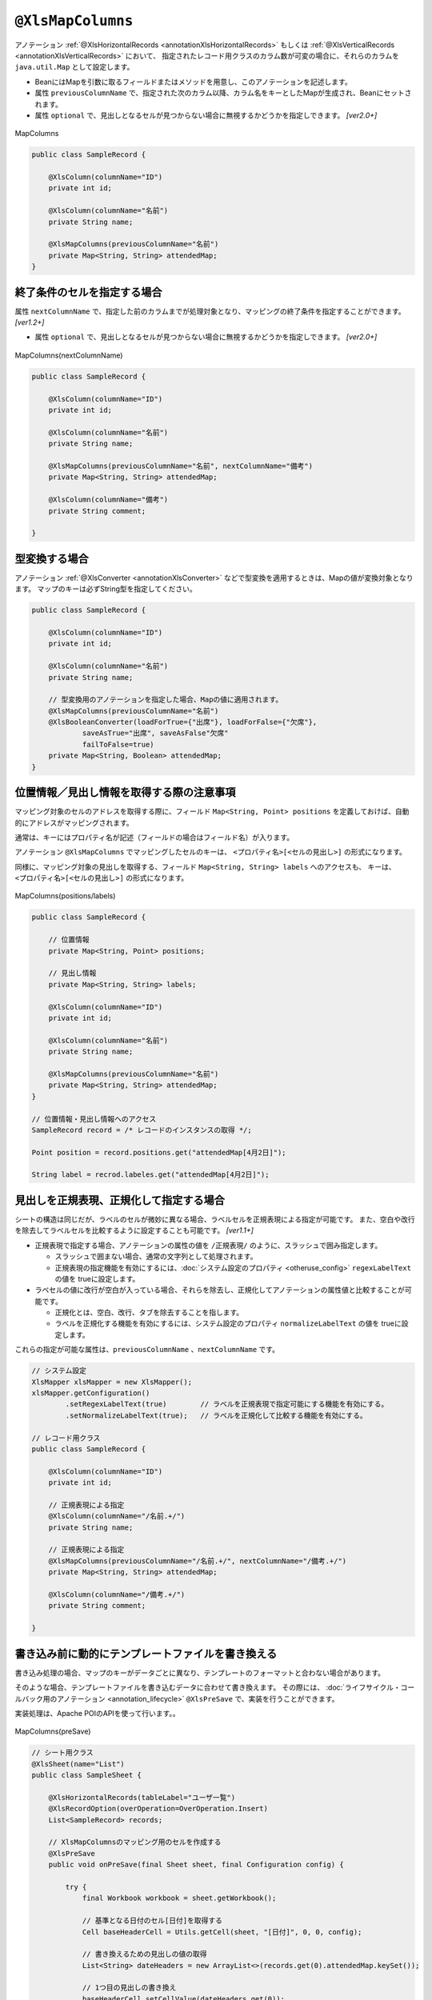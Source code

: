 

.. _annotationXlsMapColumns:

^^^^^^^^^^^^^^^^^^^^^^^^^^^^^^^^
``@XlsMapColumns``
^^^^^^^^^^^^^^^^^^^^^^^^^^^^^^^^


アノテーション :ref:`@XlsHorizontalRecords <annotationXlsHorizontalRecords>` もしくは :ref:`@XlsVerticalRecords <annotationXlsVerticalRecords>` において、
指定されたレコード用クラスのカラム数が可変の場合に、それらのカラムを ``java.util.Map`` として設定します。

* BeanにはMapを引数に取るフィールドまたはメソッドを用意し、このアノテーションを記述します。
* 属性 ``previousColumnName`` で、指定された次のカラム以降、カラム名をキーとしたMapが生成され、Beanにセットされます。
* 属性 ``optional`` で、見出しとなるセルが見つからない場合に無視するかどうかを指定しできます。 `[ver2.0+]`

.. figure:: ./_static/MapColumns.png
   :align: center
   
   MapColumns


.. sourcecode:: java
    
    public class SampleRecord {
        
        @XlsColumn(columnName="ID")
        private int id;
        
        @XlsColumn(columnName="名前")
        private String name;
        
        @XlsMapColumns(previousColumnName="名前")
        private Map<String, String> attendedMap;
    }


~~~~~~~~~~~~~~~~~~~~~~~~~~~~~~~~~~~~~~~~~~~~~~~~~~~~~~~~~~~~~~
終了条件のセルを指定する場合
~~~~~~~~~~~~~~~~~~~~~~~~~~~~~~~~~~~~~~~~~~~~~~~~~~~~~~~~~~~~~~

属性 ``nextColumnName`` で、指定した前のカラムまでが処理対象となり、マッピングの終了条件を指定することができます。 `[ver1.2+]`

* 属性 ``optional`` で、見出しとなるセルが見つからない場合に無視するかどうかを指定しできます。 `[ver2.0+]`


.. figure:: ./_static/MapColumns_nextColumnName.png
   :align: center
   
   MapColumns(nextColumnName)


.. sourcecode:: java
    
    public class SampleRecord {
        
        @XlsColumn(columnName="ID")
        private int id;
        
        @XlsColumn(columnName="名前")
        private String name;
        
        @XlsMapColumns(previousColumnName="名前", nextColumnName="備考")
        private Map<String, String> attendedMap;
        
        @XlsColumn(columnName="備考")
        private String comment;
        
    }



~~~~~~~~~~~~~~~~~~~~~~~~~~~~~~~~~~~~~~~~~~~~~~~~~~~~~~~~~~~~~~
型変換する場合
~~~~~~~~~~~~~~~~~~~~~~~~~~~~~~~~~~~~~~~~~~~~~~~~~~~~~~~~~~~~~~

アノテーション :ref:`@XlsConverter <annotationXlsConverter>` などで型変換を適用するときは、Mapの値が変換対象となります。
マップのキーは必ずString型を指定してください。

.. sourcecode:: java
    
    public class SampleRecord {
        
        @XlsColumn(columnName="ID")
        private int id;
        
        @XlsColumn(columnName="名前")
        private String name;
        
        // 型変換用のアノテーションを指定した場合、Mapの値に適用されます。
        @XlsMapColumns(previousColumnName="名前")
        @XlsBooleanConverter(loadForTrue={"出席"}, loadForFalse={"欠席"},
                saveAsTrue="出席", saveAsFalse"欠席"
                failToFalse=true)
        private Map<String, Boolean> attendedMap;
    }


~~~~~~~~~~~~~~~~~~~~~~~~~~~~~~~~~~~~~~~~~~~~~~~~~~~~~~~~~~~~~~
位置情報／見出し情報を取得する際の注意事項
~~~~~~~~~~~~~~~~~~~~~~~~~~~~~~~~~~~~~~~~~~~~~~~~~~~~~~~~~~~~~~

マッピング対象のセルのアドレスを取得する際に、フィールド ``Map<String, Point> positions`` を定義しておけば、自動的にアドレスがマッピングされます。

通常は、キーにはプロパティ名が記述（フィールドの場合はフィールド名）が入ります。

アノテーション ``@XlsMapColumns`` でマッピングしたセルのキーは、 ``<プロパティ名>[<セルの見出し>]`` の形式になります。


同様に、マッピング対象の見出しを取得する、フィールド ``Map<String, String> labels`` へのアクセスも、
キーは、 ``<プロパティ名>[<セルの見出し>]`` の形式になります。


.. figure:: ./_static/MapColumns_positions.png
   :align: center
   
   MapColumns(positions/labels)


.. sourcecode:: java
    
    public class SampleRecord {
        
        // 位置情報
        private Map<String, Point> positions;
        
        // 見出し情報
        private Map<String, String> labels;
        
        @XlsColumn(columnName="ID")
        private int id;
        
        @XlsColumn(columnName="名前")
        private String name;
        
        @XlsMapColumns(previousColumnName="名前")
        private Map<String, String> attendedMap;
    }
    
    // 位置情報・見出し情報へのアクセス
    SampleRecord record = /* レコードのインスタンスの取得 */;
    
    Point position = record.positions.get("attendedMap[4月2日]");
    
    String label = recrod.labeles.get("attendedMap[4月2日]");
    


~~~~~~~~~~~~~~~~~~~~~~~~~~~~~~~~~~~~~~~~~~~~~~~~~~~~
見出しを正規表現、正規化して指定する場合
~~~~~~~~~~~~~~~~~~~~~~~~~~~~~~~~~~~~~~~~~~~~~~~~~~~~

シートの構造は同じだが、ラベルのセルが微妙に異なる場合、ラベルセルを正規表現による指定が可能です。
また、空白や改行を除去してラベルセルを比較するように設定することも可能です。 `[ver1.1+]`

* 正規表現で指定する場合、アノテーションの属性の値を ``/正規表現/`` のように、スラッシュで囲み指定します。
  
  * スラッシュで囲まない場合、通常の文字列として処理されます。
  
  * 正規表現の指定機能を有効にするには、:doc:`システム設定のプロパティ <otheruse_config>` ``regexLabelText`` の値を trueに設定します。
  
* ラベセルの値に改行が空白が入っている場合、それらを除去し、正規化してアノテーションの属性値と比較することが可能です。
  
  * 正規化とは、空白、改行、タブを除去することを指します。
   
  * ラベルを正規化する機能を有効にするには、システム設定のプロパティ ``normalizeLabelText`` の値を trueに設定します。
  

これらの指定が可能な属性は、``previousColumnName`` 、``nextColumnName`` です。


.. sourcecode:: java
    
    // システム設定
    XlsMapper xlsMapper = new XlsMapper();
    xlsMapper.getConfiguration()
            .setRegexLabelText(true)        // ラベルを正規表現で指定可能にする機能を有効にする。
            .setNormalizeLabelText(true);   // ラベルを正規化して比較する機能を有効にする。
    
    // レコード用クラス
    public class SampleRecord {
        
        @XlsColumn(columnName="ID")
        private int id;
        
        // 正規表現による指定
        @XlsColumn(columnName="/名前.+/")
        private String name;
        
        // 正規表現による指定
        @XlsMapColumns(previousColumnName="/名前.+/", nextColumnName="/備考.+/")
        private Map<String, String> attendedMap;
        
        @XlsColumn(columnName="/備考.+/")
        private String comment;
        
    }


~~~~~~~~~~~~~~~~~~~~~~~~~~~~~~~~~~~~~~~~~~~~~~~~~~~~~~~~~~~~~~
書き込み前に動的にテンプレートファイルを書き換える
~~~~~~~~~~~~~~~~~~~~~~~~~~~~~~~~~~~~~~~~~~~~~~~~~~~~~~~~~~~~~~

書き込み処理の場合、マップのキーがデータごとに異なり、テンプレートのフォーマットと合わない場合があります。

そのような場合、テンプレートファイルを書き込むデータに合わせて書き換えます。
その際には、 :doc:`ライフサイクル・コールバック用のアノテーション <annotation_lifecycle>` ``@XlsPreSave`` で、実装を行うことができます。

実装処理は、Apache POIのAPIを使って行います。。

.. figure:: ./_static/MapColumns_preSave.png
   :align: center
   
   MapColumns(preSave)


.. sourcecode:: java
    
    // シート用クラス
    @XlsSheet(name="List")
    public class SampleSheet {
        
        @XlsHorizontalRecords(tableLabel="ユーザ一覧")
        @XlsRecordOption(overOperation=OverOperation.Insert)
        List<SampleRecord> records;
        
        // XlsMapColumnsのマッピング用のセルを作成する
        @XlsPreSave
        public void onPreSave(final Sheet sheet, final Configuration config) {
            
            try {
                final Workbook workbook = sheet.getWorkbook();
                
                // 基準となる日付のセル[日付]を取得する
                Cell baseHeaderCell = Utils.getCell(sheet, "[日付]", 0, 0, config);
                
                // 書き換えるための見出しの値の取得
                List<String> dateHeaders = new ArrayList<>(records.get(0).attendedMap.keySet());
                
                // 1つ目の見出しの書き換え
                baseHeaderCell.setCellValue(dateHeaders.get(0));
                
                // ２つ目以降の見出し列の追加
                Row headerRow = baseHeaderCell.getRow();
                for(int i=1; i < dateHeaders.size(); i++) {
                    Cell headerCell = headerRow.createCell(baseHeaderCell.getColumnIndex() + i);
                    
                    CellStyle style = workbook.createCellStyle();
                    style.cloneStyleFrom(baseHeaderCell.getCellStyle());
                    headerCell.setCellStyle(style);
                    headerCell.setCellValue(dateHeaders.get(i));
                    
                }
                
                // 2つめ以降のデータ行の列の追加
                Row valueRow = sheet.getRow(baseHeaderCell.getRowIndex() + 1);
                Cell baseValueCell = valueRow.getCell(baseHeaderCell.getColumnIndex());
                for(int i=1; + i < dateHeaders.size(); i++) {
                    Cell valueCell = valueRow.createCell(baseValueCell.getColumnIndex() + i);
                    
                    CellStyle style = workbook.createCellStyle();
                    style.cloneStyleFrom(baseValueCell.getCellStyle());
                    valueCell.setCellStyle(style);
                    
                }
                
            } catch (Exception e) {
                throw new RuntimeException(e);
            }
            
        }
    
    }
    
    // レコード用クラス
    public class SampleRecord {
        
        @XlsColumn(columnName="ID")
        private int id;
        
        @XlsColumn(columnName="名前")
        private String name;
        
        // 可変長のセルのマッピング
        @XlsMapColumns(previousColumnName="名前")
        private Map<String, String> attendedMap;
        
    }
    



